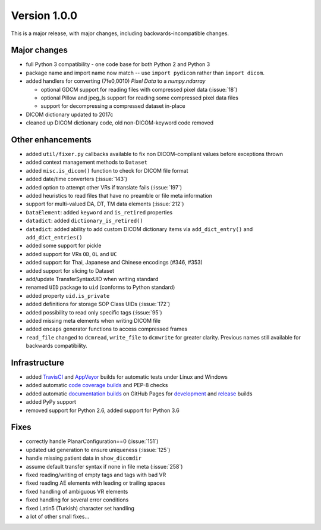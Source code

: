 
Version 1.0.0
=============

This is a major release, with major changes, including backwards-incompatible
changes.


Major changes
-------------

* full Python 3 compatibility - one code base for both Python 2 and Python 3
* package name and import name now match -- use ``import pydicom``
  rather than ``import dicom``.
* added handlers for converting (7fe0,0010) *Pixel Data* to a `numpy.ndarray`

  * optional GDCM support for reading files with compressed pixel data
    (:issue:`18`)
  * optional Pillow and jpeg_ls support for reading some compressed pixel data
    files
  * support for decompressing a compressed dataset in-place
* DICOM dictionary updated to 2017c
* cleaned up DICOM dictionary code, old non-DICOM-keyword code removed

Other enhancements
------------------

* added ``util/fixer.py`` callbacks available to fix non DICOM-compliant
  values before exceptions thrown
* added context management methods to ``Dataset``
* added ``misc.is_dicom()`` function to check for DICOM file format
* added date/time converters (:issue:`143`)
* added option to attempt other VRs if translate fails (:issue:`197`)
* added heuristics to read files that have no preamble or file meta
  information
* support for multi-valued DA, DT, TM data elements (:issue:`212`)
* ``DataElement``: added ``keyword`` and ``is_retired`` properties
* ``datadict``: added ``dictionary_is_retired()``
* ``datadict``: added ability to add custom DICOM dictionary items via
  ``add_dict_entry()`` and ``add_dict_entries()``
* added some support for pickle
* added support for VRs ``OD``, ``OL`` and ``UC``
* added support for Thai, Japanese and Chinese encodings (#346, #353)
* added support for slicing to Dataset
* add/update TransferSyntaxUID when writing standard
* renamed ``UID`` package to ``uid`` (conforms to Python standard)
* added property ``uid.is_private``
* added definitions for storage SOP Class UIDs (:issue:`172`)
* added possibility to read only specific tags (:issue:`95`)
* added missing meta elements when writing DICOM file
* added ``encaps`` generator functions to access compressed frames
* ``read_file`` changed to ``dcmread``, ``write_file`` to ``dcmwrite`` for
  greater clarity. Previous names still available for backwards compatibility.

Infrastructure
--------------

* added `TravisCI <https://travis-ci.org/pydicom/pydicom/>`_ and
  `AppVeyor <https://ci.appveyor.com/project/pydicom/pydicom>`_ builds for
  automatic tests under Linux and Windows
* added automatic `code coverage builds <https://codecov.io/gh/pydicom/pydicom>`_
  and PEP-8 checks
* added automatic `documentation builds <https://circleci.com/gh/pydicom/pydicom>`_
  on GitHub Pages for `development <https://pydicom.github.io/pydicom/dev>`_
  and `release <https://pydicom.github.io/pydicom/stable/>`_ builds
* added PyPy support
* removed support for Python 2.6, added support for Python 3.6

Fixes
-----

* correctly handle PlanarConfiguration==0 (:issue:`151`)
* updated uid generation to ensure uniqueness (:issue:`125`)
* handle missing patient data in ``show_dicomdir``
* assume default transfer syntax if none in file meta  (:issue:`258`)
* fixed reading/writing of empty tags and tags with bad VR
* fixed reading AE elements with leading or trailing spaces
* fixed handling of ambiguous VR elements
* fixed handling for several error conditions
* fixed Latin5 (Turkish) character set handling
* a lot of other small fixes...
